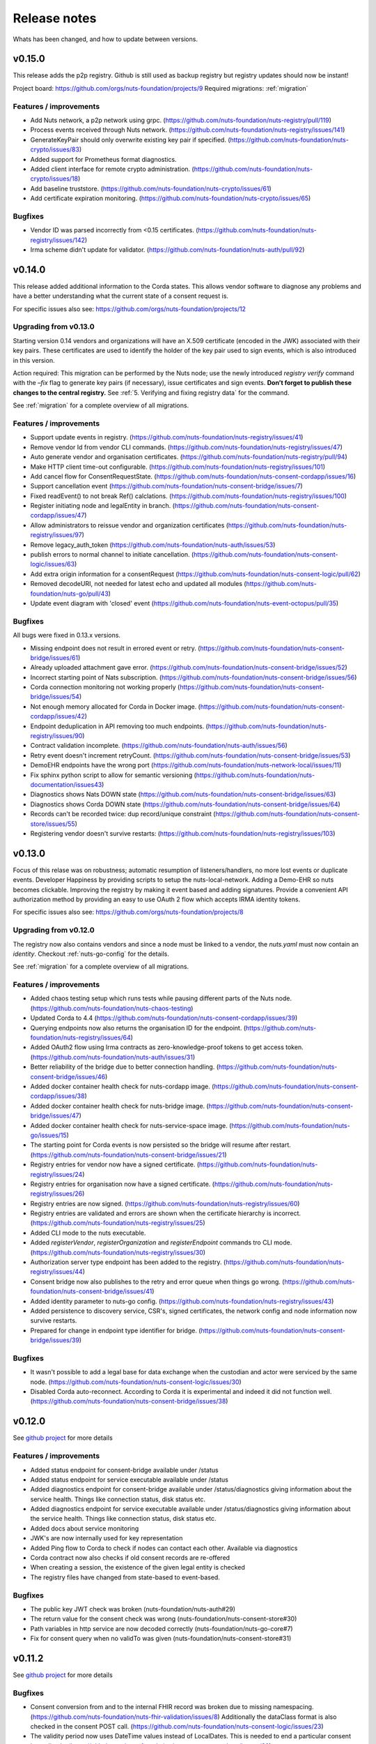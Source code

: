 
#############
Release notes
#############

Whats has been changed, and how to update between versions.

*******
v0.15.0
*******

This release adds the p2p registry. Github is still used as backup registry but registry updates should now be instant!

Project board: https://github.com/orgs/nuts-foundation/projects/9
Required migrations: :ref:`migration`

=======================
Features / improvements
=======================

- Add Nuts network, a p2p network using grpc. (https://github.com/nuts-foundation/nuts-registry/pull/119)
- Process events received through Nuts network. (https://github.com/nuts-foundation/nuts-registry/issues/141)
- GenerateKeyPair should only overwrite existing key pair if specified. (https://github.com/nuts-foundation/nuts-crypto/issues/83)
- Added support for Prometheus format diagnostics.
- Added client interface for remote crypto administration. (https://github.com/nuts-foundation/nuts-crypto/issues/18)
- Add baseline truststore. (https://github.com/nuts-foundation/nuts-crypto/issues/61)
- Add certificate expiration monitoring. (https://github.com/nuts-foundation/nuts-crypto/issues/65)

========
Bugfixes
========

- Vendor ID was parsed incorrectly from <0.15 certificates. (https://github.com/nuts-foundation/nuts-registry/issues/142)
- Irma scheme didn't update for validator. (https://github.com/nuts-foundation/nuts-auth/pull/92)

*******
v0.14.0
*******

This release added additional information to the Corda states. This allows vendor software to diagnose any problems and have a better understanding what the current state of a consent request is.

For specific issues also see: https://github.com/orgs/nuts-foundation/projects/12

======================
Upgrading from v0.13.0
======================

Starting version 0.14 vendors and organizations will have an X.509 certificate (encoded in the JWK) associated with their key pairs. These certificates are used to identify the holder of the key pair used to sign events, which is also introduced in this version.

Action required: This migration can be performed by the Nuts node; use the newly introduced `registry verify` command with the `–fix` flag to generate key pairs (if necessary), issue certificates and sign events. **Don’t forget to publish these changes to the central registry.**
See :ref:`5. Verifying and fixing registry data` for the command.

See :ref:`migration` for a complete overview of all migrations.

=======================
Features / improvements
=======================

- Support update events in registry. (https://github.com/nuts-foundation/nuts-registry/issues/41)
- Remove vendor Id from vendor CLI commands. (https://github.com/nuts-foundation/nuts-registry/issues/47)
- Auto generate vendor and organisation certificates. (https://github.com/nuts-foundation/nuts-registry/pull/94)
- Make HTTP client time-out configurable. (https://github.com/nuts-foundation/nuts-registry/issues/101)
- Add cancel flow for ConsentRequestState. (https://github.com/nuts-foundation/nuts-consent-cordapp/issues/16)
- Support cancellation event (https://github.com/nuts-foundation/nuts-consent-bridge/issues/7)
- Fixed readEvent() to not break Ref() calclations. (https://github.com/nuts-foundation/nuts-registry/issues/100)
- Register initiating node and legalEntity in branch. (https://github.com/nuts-foundation/nuts-consent-cordapp/issues/47)
- Allow administrators to reissue vendor and organization certificates (https://github.com/nuts-foundation/nuts-registry/issues/97)
- Remove legacy_auth_token (https://github.com/nuts-foundation/nuts-auth/issues/53)
- publish errors to normal channel to initiate cancellation. (https://github.com/nuts-foundation/nuts-consent-logic/issues/63)
- Add extra origin information for a consentRequest (https://github.com/nuts-foundation/nuts-consent-logic/pull/62)
- Removed decodeURI, not needed for latest echo and updated all modules (https://github.com/nuts-foundation/nuts-go/pull/43)
- Update event diagram with 'closed' event (https://github.com/nuts-foundation/nuts-event-octopus/pull/35)

========
Bugfixes
========

All bugs were fixed in 0.13.x versions.

- Missing endpoint does not result in errored event or retry. (https://github.com/nuts-foundation/nuts-consent-bridge/issues/61)
- Already uploaded attachment gave error. (https://github.com/nuts-foundation/nuts-consent-bridge/issues/52)
- Incorrect starting point of Nats subscription. (https://github.com/nuts-foundation/nuts-consent-bridge/issues/56)
- Corda connection monitoring not working properly (https://github.com/nuts-foundation/nuts-consent-bridge/issues/54)
- Not enough memory allocated for Corda in Docker image. (https://github.com/nuts-foundation/nuts-consent-cordapp/issues/42)
- Endpoint deduplication in API removing too much endpoints. (https://github.com/nuts-foundation/nuts-registry/issues/90)
- Contract validation incomplete. (https://github.com/nuts-foundation/nuts-auth/issues/56)
- Retry event doesn't increment retryCount. (https://github.com/nuts-foundation/nuts-consent-bridge/issues/53)
- DemoEHR endpoints have the wrong port (https://github.com/nuts-foundation/nuts-network-local/issues/11)
- Fix sphinx python script to allow for semantic versioning (https://github.com/nuts-foundation/nuts-documentation/issues43)
- Diagnostics shows Nats DOWN state (https://github.com/nuts-foundation/nuts-consent-bridge/issues/63)
- Diagnostics shows Corda DOWN state (https://github.com/nuts-foundation/nuts-consent-bridge/issues/64)
- Records can't be recorded twice: dup record/unique constraint (https://github.com/nuts-foundation/nuts-consent-store/issues/55)
- Registering vendor doesn't survive restarts: (https://github.com/nuts-foundation/nuts-registry/issues/103)

*******
v0.13.0
*******

Focus of this relase was on robustness; automatic resumption of listeners/handlers, no more lost events or duplicate events. Developer Happiness by providing scripts to setup the nuts-local-network. Adding a Demo-EHR so nuts becomes clickable. Improving the registry by making it event based and adding signatures. Provide a convenient API authorization method by providing an easy to use OAuth 2 flow which accepts IRMA identity tokens.

For specific issues also see: https://github.com/orgs/nuts-foundation/projects/8

======================
Upgrading from v0.12.0
======================

The registry now also contains vendors and since a node must be linked to a vendor, the `nuts.yaml` must now contain an `identity`. Checkout :ref:`nuts-go-config` for the details.

See :ref:`migration` for a complete overview of all migrations.

=======================
Features / improvements
=======================

- Added chaos testing setup which runs tests while pausing different parts of the Nuts node. (https://github.com/nuts-foundation/nuts-chaos-testing)
- Updated Corda to 4.4 (https://github.com/nuts-foundation/nuts-consent-cordapp/issues/39)
- Querying endpoints now also returns the organisation ID for the endpoint. (https://github.com/nuts-foundation/nuts-registry/issues/64)
- Added OAuth2 flow using Irma contracts as zero-knowledge-proof tokens to get access token. (https://github.com/nuts-foundation/nuts-auth/issues/31)
- Better reliability of the bridge due to better connection handling. (https://github.com/nuts-foundation/nuts-consent-bridge/issues/46)
- Added docker container health check for nuts-cordapp image. (https://github.com/nuts-foundation/nuts-consent-cordapp/issues/38)
- Added docker container health check for nuts-bridge image. (https://github.com/nuts-foundation/nuts-consent-bridge/issues/47)
- Added docker container health check for nuts-service-space image. (https://github.com/nuts-foundation/nuts-go/issues/15)
- The starting point for Corda events is now persisted so the bridge will resume after restart. (https://github.com/nuts-foundation/nuts-consent-bridge/issues/21)
- Registry entries for vendor now have a signed certificate. (https://github.com/nuts-foundation/nuts-registry/issues/24)
- Registry entries for organisation now have a signed certificate. (https://github.com/nuts-foundation/nuts-registry/issues/26)
- Registry entries are now signed. (https://github.com/nuts-foundation/nuts-registry/issues/60)
- Registry entries are validated and errors are shown when the certificate hierarchy is incorrect. (https://github.com/nuts-foundation/nuts-registry/issues/25)
- Added CLI mode to the nuts executable.
- Added *registerVendor*, *registerOrganization* and *registerEndpoint* commands tro CLI mode. (https://github.com/nuts-foundation/nuts-registry/issues/30)
- Authorization server type endpoint has been added to the registry. (https://github.com/nuts-foundation/nuts-registry/issues/44)
- Consent bridge now also publishes to the retry and error queue when things go wrong. (https://github.com/nuts-foundation/nuts-consent-bridge/issues/41)
- Added identity parameter to nuts-go config. (https://github.com/nuts-foundation/nuts-registry/issues/43)
- Added persistence to discovery service, CSR's, signed certificates, the network config and node information now survive restarts.
- Prepared for change in endpoint type identifier for bridge. (https://github.com/nuts-foundation/nuts-consent-bridge/issues/39)

========
Bugfixes
========

- It wasn't possible to add a legal base for data exchange when the custodian and actor were serviced by the same node. (https://github.com/nuts-foundation/nuts-consent-logic/issues/30)
- Disabled Corda auto-reconnect. According to Corda it is experimental and indeed it did not function well. (https://github.com/nuts-foundation/nuts-consent-bridge/issues/38)

*******
v0.12.0
*******

See `github project <https://github.com/orgs/nuts-foundation/projects/7>`_ for more details

=======================
Features / improvements
=======================

- Added status endpoint for consent-bridge available under /status
- Added status endpoint for service executable available under /status
- Added diagnostics endpoint for consent-bridge available under /status/diagnostics giving information about the service health. Things like connection status, disk status etc.
- Added diagnostics endpoint for service executable available under /status/diagnostics giving information about the service health. Things like connection status, disk status etc.
- Added docs about service monitoring
- JWK's are now internally used for key representation
- Added Ping flow to Corda to check if nodes can contact each other. Available via diagnostics
- Corda contract now also checks if old consent records are re-offered
- When creating a session, the existence of the given legal entity is checked
- The registry files have changed from state-based to event-based.

========
Bugfixes
========

- The public key JWT check was broken (nuts-foundation/nuts-auth#29)
- The return value for the consent check was wrong (nuts-foundation/nuts-consent-store#30)
- Path variables in http service are now decoded correctly (nuts-foundation/nuts-go-core#7)
- Fix for consent query when no validTo was given (nuts-foundation/nuts-consent-store#31)

*******
v0.11.2
*******

See `github project <https://github.com/orgs/nuts-foundation/projects/11>`_ for more details

========
Bugfixes
========

* Consent conversion from and to the internal FHIR record was broken due to missing namespacing. (https://github.com/nuts-foundation/nuts-fhir-validation/issues/8)
  Additionally the dataClass format is also checked in the consent POST call. (https://github.com/nuts-foundation/nuts-consent-logic/issues/23)
* The validity period now uses DateTime values instead of LocalDates. This is needed to end a particular consent immediately. (https://github.com/nuts-foundation/nuts-consent-cordapp/issues/32)
* Searching and checking active consent could result in the wrong answer when a newer version ended consent. (https://github.com/nuts-foundation/nuts-consent-store/issues/24)
* ValidTo is now optional in a validity period. There was a mismatch between different parts of the system.
* Searching for consent with a validAt parameter used string comparison and not date comparison. (https://github.com/nuts-foundation/nuts-consent-store/issues/22)
* RFC3339 time notation is now used for all dateTime values. https://github.com/nuts-foundation/nuts-consent-store/issues/25)

======================
Upgrading from v0.11.0
======================

Because of the corrupted dataClasses, all data has to be wiped. Both the `persistence.mv` for Corda and the sqlite DB for the consent store have to be deleted.

*******
v0.11.0
*******

See `github project <https://github.com/orgs/nuts-foundation/projects/5>`_ for more details

=======================
Features / improvements
=======================

* A version number has been added to the FHIR consent record (:ref:`nuts-fhir-validation-requirements`) which is also visible in the consent-store.
  Currently, the API's will only return the latest version. The version is mainly for forwards compatibility and for viewing changes in consent in future releases.
* The consent-store query API has been changed to return a `PatientConsent` model instead of a `SimplifiedConsent` model , ref: :ref:`nuts-consent-store-api`.
* Changed consent on the level of individual FHIR resources (Patient, Observation, etc) to data classes (Medical, Social, Mental) across all modules.
  Mapping individual FHIR resources to and from classes is future work.
* Public keys in registry can now be stored in JWK format. All api's that request or return public keys can handle JWK format.
* Period dates in the consent store have been changed to datetime objects instead of dates.
  This is mainly done for when consent is withdrawn, it should not be active for the rest of the day.
* Corda has been updated to 4.3.

========
Bugfixes
========

* Fix incorrect return values for hash and ID in the consent-store api
* Fix usage of validAt query param on consent-store query api
* Fix period adherence in login contract creation
* Fix technical error when validating login contract

*******
v0.10.0
*******

See `github project <https://github.com/orgs/nuts-foundation/projects/4>`_ for more details

=======================
Features / improvements
=======================

* Signed JWTs with private key of requestor. This allows the custodian to check if
  JWT has been created by the requestor instead of being reused from another party.
* Add strictmode flag which forbids unsafe config options.
* Add IRMA schememanager config flag which allows setting demo or production attributes
* Recover events on startup
* Purge completed events at startup
* Add retry queues for failed events by a temporary cause
* Make nats subscription durable
* Updates all the modules to go 1.13, allowing for the new encapsulating errors
* Compare public keys by object instead of by string

========
Bugfixes
========

* Fix 500 on createConsent API call when body is incomplete / empty
* Fix nullpointer error on incorrect legalName in cordapp
